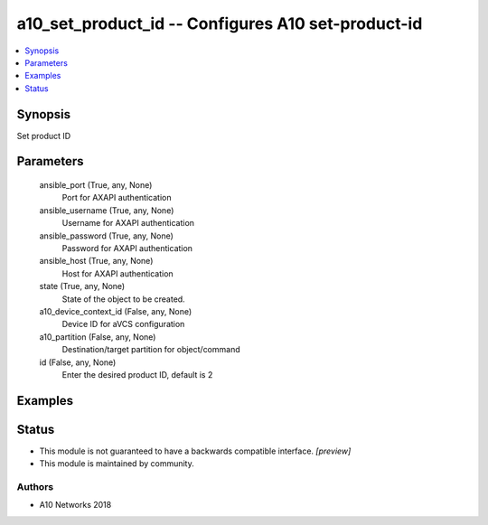 .. _a10_set_product_id_module:


a10_set_product_id -- Configures A10 set-product-id
===================================================

.. contents::
   :local:
   :depth: 1


Synopsis
--------

Set product ID






Parameters
----------

  ansible_port (True, any, None)
    Port for AXAPI authentication


  ansible_username (True, any, None)
    Username for AXAPI authentication


  ansible_password (True, any, None)
    Password for AXAPI authentication


  ansible_host (True, any, None)
    Host for AXAPI authentication


  state (True, any, None)
    State of the object to be created.


  a10_device_context_id (False, any, None)
    Device ID for aVCS configuration


  a10_partition (False, any, None)
    Destination/target partition for object/command


  id (False, any, None)
    Enter the desired product ID, default is 2









Examples
--------

.. code-block:: yaml+jinja

    





Status
------




- This module is not guaranteed to have a backwards compatible interface. *[preview]*


- This module is maintained by community.



Authors
~~~~~~~

- A10 Networks 2018

